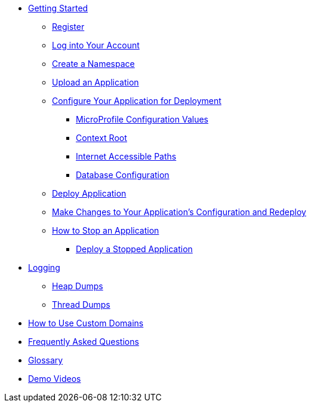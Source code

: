 * xref:Getting Started.adoc[Getting Started]
** xref:Getting Started.adoc#register[Register]
** xref:Getting Started.adoc#log-into-your-account[Log into Your Account]
** xref:Getting Started.adoc#create-a-namespace[Create a Namespace]
** xref:Getting Started.adoc#upload-an-application[Upload an Application]
** xref:Getting Started.adoc#configure-your-application-for-deployment[Configure Your Application for Deployment]
*** xref:Getting Started.adoc#microprofile-configuration-values[MicroProfile Configuration Values]
*** xref:Getting Started.adoc#context-root[Context Root]
*** xref:Getting Started.adoc#internet-accessible-paths[Internet Accessible Paths]
*** xref:Getting Started.adoc#database-configuration[Database Configuration]
** xref:Getting Started.adoc#deploy-application[Deploy Application]
** xref:Getting Started.adoc#make-changes-to-your-applications-configuration-and-redeploy[Make Changes to Your Application's Configuration and Redeploy]
** xref:Getting Started.adoc#how-to-stop-an-application[How to Stop an Application]
*** xref:Getting Started.adoc#deploy-a-stopped-application[Deploy a Stopped Application]

* xref:Logging.adoc[Logging]
** xref:Logging.adoc#heap-dumps[Heap Dumps]
** xref:Logging.adoc#thread-dumps[Thread Dumps]

* xref:How to Use Custom Domains.adoc[How to Use Custom Domains]

// Hidden at least during trial

//* xref:How to Access Payara Micro Binaries.adoc[How to Access Payara Micro Binaries]
//** xref:How to Access Payara Micro Binaries.adoc#verify-your-customer-support-portal-access[Verify Your Customer Support Portal Access]
//** xref:How to Access Payara Micro Binaries.adoc#download-payara-micro-enterprise[Download Payara Micro Enterprise]

//* xref:Pricing.adoc[Pricing]
//* xref:Account Management and How to View Current Usage.adoc[Account Management and How to View Current Usage]

* xref:FAQ.adoc[Frequently Asked Questions]

* xref:Glossary.adoc[Glossary]

//* https://www.payara.fish/products/payara-cloud/#faq[Frequently Asked Questions]
* https://www.youtube.com/playlist?list=PLFMhxiCgmMR-V2lVMRw3B7eV3gqvJshvh[Demo Videos]
